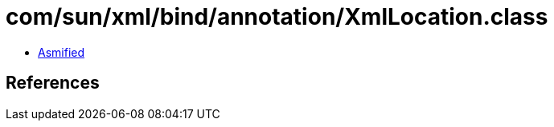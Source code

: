 = com/sun/xml/bind/annotation/XmlLocation.class

 - link:XmlLocation-asmified.java[Asmified]

== References

